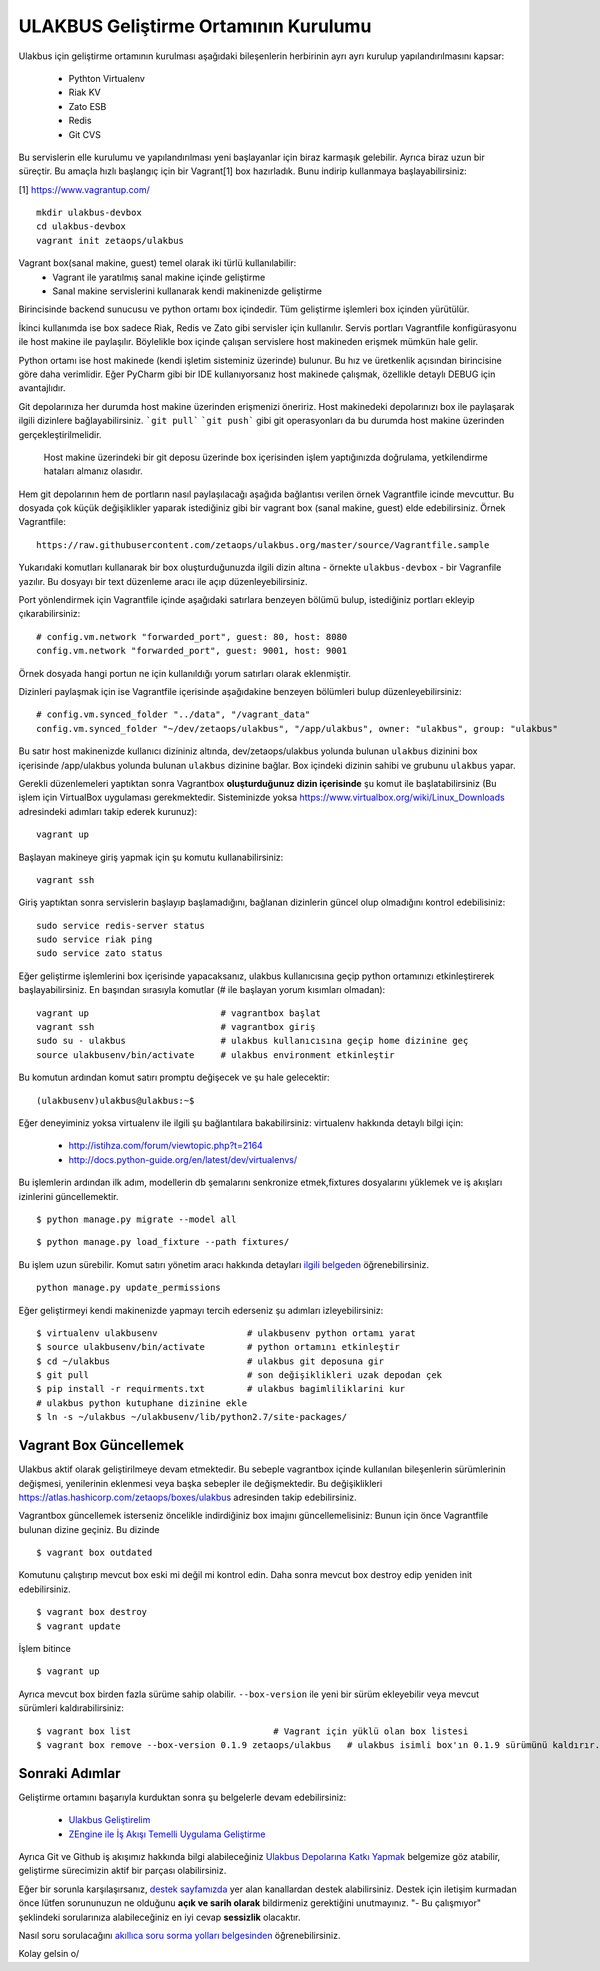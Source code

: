 +++++++++++++++++++++++++++++++++++++
ULAKBUS Geliştirme Ortamının Kurulumu
+++++++++++++++++++++++++++++++++++++

Ulakbus için geliştirme ortamının kurulması aşağıdaki bileşenlerin herbirinin ayrı ayrı
kurulup yapılandırılmasını kapsar:

    * Pythton Virtualenv
    * Riak KV
    * Zato ESB
    * Redis
    * Git CVS

Bu servislerin elle kurulumu ve yapılandırılması yeni başlayanlar için biraz karmaşık
gelebilir. Ayrıca biraz uzun bir süreçtir. Bu amaçla hızlı başlangıç için bir
Vagrant[1] box hazırladık. Bunu indirip kullanmaya başlayabilirsiniz:

[1] https://www.vagrantup.com/

::

    mkdir ulakbus-devbox
    cd ulakbus-devbox
    vagrant init zetaops/ulakbus


Vagrant box(sanal makine, guest) temel olarak iki türlü kullanılabilir:
    - Vagrant ile yaratılmış sanal makine içinde geliştirme
    - Sanal makine servislerini kullanarak kendi makinenizde geliştirme

Birincisinde backend sunucusu ve python ortamı box içindedir. Tüm geliştirme işlemleri
box içinden yürütülür.

İkinci kullanımda ise box sadece Riak, Redis ve Zato gibi servisler için kullanılır. Servis
portları Vagrantfile konfigürasyonu ile host makine ile paylaşılır. Böylelikle box içinde
çalışan servislere host makineden erişmek mümkün hale gelir.

Python ortamı ise host makinede (kendi işletim sisteminiz üzerinde) bulunur. Bu hız
ve üretkenlik açısından birincisine göre daha verimlidir. Eğer PyCharm gibi bir IDE
kullanıyorsanız host makinede çalışmak, özellikle detaylı DEBUG için avantajlıdır.

Git depolarınıza her durumda host makine üzerinden erişmenizi öneririz. Host makinedeki
depolarınızı box ile paylaşarak ilgili dizinlere bağlayabilirsiniz. ```git pull```
```git push``` gibi git operasyonları da bu durumda host makine üzerinden gerçekleştirilmelidir.

    Host makine üzerindeki bir git deposu üzerinde box içerisinden işlem yaptığınızda doğrulama,
    yetkilendirme hataları almanız olasıdır.

Hem git depolarının hem de portların nasıl paylaşılacağı aşağıda bağlantısı verilen örnek
Vagrantfile icinde mevcuttur. Bu dosyada çok küçük değişiklikler yaparak istediğiniz gibi
bir vagrant box (sanal makine, guest) elde edebilirsiniz. Örnek Vagrantfile:

::

    https://raw.githubusercontent.com/zetaops/ulakbus.org/master/source/Vagrantfile.sample

Yukarıdaki komutları kullanarak bir box oluşturduğunuzda ilgili dizin altına - örnekte
``ulakbus-devbox`` - bir Vagranfile yazılır. Bu dosyayı bir text düzenleme aracı ile açıp
düzenleyebilirsiniz.

Port yönlendirmek için Vagrantfile içinde aşağıdaki satırlara benzeyen bölümü bulup, istediğiniz
portları ekleyip çıkarabilirsiniz:

::

    # config.vm.network "forwarded_port", guest: 80, host: 8080
    config.vm.network "forwarded_port", guest: 9001, host: 9001

Örnek dosyada hangi portun ne için kullanıldığı yorum satırları olarak eklenmiştir.

Dizinleri paylaşmak için ise Vagrantfile içerisinde aşağıdakine benzeyen bölümleri bulup
düzenleyebilirsiniz:

::

    # config.vm.synced_folder "../data", "/vagrant_data"
    config.vm.synced_folder "~/dev/zetaops/ulakbus", "/app/ulakbus", owner: "ulakbus", group: "ulakbus"

Bu satır host makinenizde kullanıcı dizininiz altında, dev/zetaops/ulakbus yolunda bulunan
``ulakbus`` dizinini box içerisinde /app/ulakbus yolunda bulunan ``ulakbus`` dizinine bağlar.
Box içindeki dizinin sahibi ve grubunu ``ulakbus`` yapar.


Gerekli düzenlemeleri yaptıktan sonra Vagrantbox **oluşturduğunuz dizin içerisinde** şu komut ile
başlatabilirsiniz (Bu işlem için VirtualBox uygulaması gerekmektedir. Sisteminizde yoksa https://www.virtualbox.org/wiki/Linux_Downloads adresindeki adımları takip ederek kurunuz):

::

    vagrant up


Başlayan makineye giriş yapmak için şu komutu kullanabilirsiniz:

::

    vagrant ssh


Giriş yaptıktan sonra servislerin başlayıp başlamadığını, bağlanan dizinlerin güncel olup
olmadığını kontrol edebilisiniz:

::

    sudo service redis-server status
    sudo service riak ping
    sudo service zato status


Eğer geliştirme işlemlerini box içerisinde yapacaksanız, ulakbus kullanıcısına geçip python
ortamınızı etkinleştirerek başlayabilirsiniz. En başından sırasıyla komutlar (# ile başlayan yorum
kısımları olmadan):

::

    vagrant up                         # vagrantbox başlat
    vagrant ssh                        # vagrantbox giriş
    sudo su - ulakbus                  # ulakbus kullanıcısına geçip home dizinine geç
    source ulakbusenv/bin/activate     # ulakbus environment etkinleştir


Bu komutun ardından komut satırı promptu değişecek ve şu hale gelecektir:

::

    (ulakbusenv)ulakbus@ulakbus:~$


Eğer deneyiminiz yoksa virtualenv ile ilgili şu bağlantılara bakabilirsiniz:
virtualenv hakkında detaylı bilgi için:

   * http://istihza.com/forum/viewtopic.php?t=2164
   * http://docs.python-guide.org/en/latest/dev/virtualenvs/

Bu işlemlerin ardından ilk adım, modellerin db şemalarını senkronize etmek,fixtures dosyalarını yüklemek ve  iş akışları
izinlerini güncellemektir.

::

    $ python manage.py migrate --model all



::

    $ python manage.py load_fixture --path fixtures/
    
Bu işlem uzun sürebilir. Komut satırı yönetim aracı hakkında detayları `ilgili
belgeden <http://www.ulakbus.org/wiki/komut_satiri_yonetim_araci.html>`_ öğrenebilirsiniz.

::

     python manage.py update_permissions

Eğer geliştirmeyi kendi makinenizde yapmayı tercih ederseniz şu adımları izleyebilirsiniz:

::

    $ virtualenv ulakbusenv                 # ulakbusenv python ortamı yarat
    $ source ulakbusenv/bin/activate        # python ortamını etkinleştir
    $ cd ~/ulakbus                          # ulakbus git deposuna gir
    $ git pull                              # son değişiklikleri uzak depodan çek
    $ pip install -r requirments.txt        # ulakbus bagimliliklarini kur
    # ulakbus python kutuphane dizinine ekle
    $ ln -s ~/ulakbus ~/ulakbusenv/lib/python2.7/site-packages/


Vagrant Box Güncellemek
+++++++++++++++++++++++
Ulakbus aktif olarak geliştirilmeye devam etmektedir. Bu sebeple vagrantbox içinde kullanılan
bileşenlerin sürümlerinin değişmesi, yenilerinin eklenmesi veya başka sebepler ile değişmektedir.
Bu değişiklikleri https://atlas.hashicorp.com/zetaops/boxes/ulakbus adresinden takip edebilirsiniz.

Vagrantbox güncellemek isterseniz öncelikle indirdiğiniz box imajını güncellemelisiniz:
Bunun için önce Vagrantfile bulunan dizine geçiniz. Bu dizinde

::

    $ vagrant box outdated

Komutunu çalıştırıp mevcut box eski mi değil mi kontrol edin. Daha sonra mevcut box destroy edip
yeniden init edebilirsiniz.

.. Dikkat:: Prensip olarak box içerisinde geliştirme süreçlerine ait herhangi bir veri
   **bulunmamalıdır**. Eğer varsa bu işlemden önce ilgili veriler host makinesine alınmalıdır.

::

    $ vagrant box destroy
    $ vagrant update

İşlem bitince
::

    $ vagrant up


Ayrıca mevcut box birden fazla sürüme sahip olabilir. ``--box-version`` ile yeni bir sürüm
ekleyebilir veya mevcut sürümleri kaldırabilirsiniz:

::

    $ vagrant box list                           # Vagrant için yüklü olan box listesi
    $ vagrant box remove --box-version 0.1.9 zetaops/ulakbus   # ulakbus isimli box'ın 0.1.9 sürümünü kaldırır.

Sonraki Adımlar
+++++++++++++++
Geliştirme ortamını başarıyla kurduktan sonra şu belgelerle devam edebilirsiniz:

    * `Ulakbus Geliştirelim <http://www.ulakbus.org/wiki/ulakbusu-gelistirmek.html>`_
    * `ZEngine ile İş Akışı Temelli Uygulama Geliştirme
      <http://www.ulakbus.org/wiki/zengine-ile-is-akisi-temelli-uygulama-gelistirme.html>`_

Ayrıca Git ve Github iş akışımız hakkında bilgi alabileceğiniz `Ulakbus Depolarına Katkı
Yapmak <http://www.ulakbus.org/wiki/git_workflow.html>`_ belgemize göz atabilir, geliştirme
sürecimizin aktif bir parçası olabilirsiniz.

Eğer bir sorunla karşılaşırsanız, `destek sayfamızda <http://www.ulakbus.org/destek.html>`_ yer alan
kanallardan destek alabilirsiniz. Destek için iletişim kurmadan önce lütfen sorununuzun ne olduğunu
**açık ve sarih olarak** bildirmeniz gerektiğini unutmayınız. "- Bu çalışmıyor" şeklindeki
sorularınıza alabileceğiniz en iyi cevap **sessizlik** olacaktır.

Nasıl soru sorulacağını `akıllıca soru sorma yolları belgesinden
<http://belgeler.org/howto/smart-questions.html>`_ öğrenebilirsiniz.

Kolay gelsin \o/
